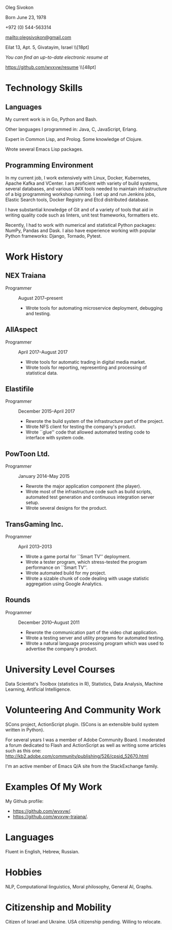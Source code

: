 # -*- org-odt-preferred-output-format: "docx" -*

#+TITLE:
#+AUTHOR:    Oleg Sivokon
#+EMAIL:     olegsivokon@gmail.com
#+DATE:      <2017-02-23>
#+DESCRIPTION: My resume
#+KEYWORDS: Resume, job, employment, cv
#+OPTIONS: toc:nil title:nil num:nil
#+LaTeX_CLASS: article
#+LaTeX_HEADER: \usepackage[scaled]{helvet}
#+LaTeX_HEADER: \usepackage[a4paper, total={7in, 9in}]{geometry}
#+LaTeX_HEADER: \renewcommand*\familydefault{\sfdefault}

#+BEGIN_CENTER
Oleg Sivokon

Born June 23, 1978

+972 (0) 544-563314

mailto:olegsivokon@gmail.com

Eilat 13, Apt. 5, Givatayim, Israel \\[18pt]

\small /You can find an up-to-date electronic resume at/
  
https://github.com/wvxvw/resume \\[48pt]
#+END_CENTER

* Technology Skills
** Languages
   My current work is in Go, Python and Bash.
   
   Other languages I programmed in: Java, C, JavaScript, Erlang.

   Expert in Common Lisp, and Prolog.  Some knowledge of Clojure.

   Wrote several Emacs Lisp packages.

** Programming Environment
   In my current job, I work extensively with Linux, Docker,
   Kubernetes, Apache Kafka and VCenter.  I am proficient with variety
   of build systems, several databases, and various UNIX tools needed
   to maintain infrastructure of a big programming workshop running.
   I set up and run Jenkins jobs, Elastic Search tools, Docker
   Registry and Etcd distributed database.

   I have substantial knowledge of Git and of a variety of tools that
   aid in writing quality code such as linters, unit test frameworks,
   formatters etc.

   Recently, I had to work with numerical and statistical Python
   packages: NumPy, Pandas and Dask.  I also have experience working
   with popular Python frameworks: Django, Tornado, Pytest.

* Work History

** NEX Traiana
   + Programmer :: August 2017--present
     - Wrote tools for automating microservice deployment, debugging
       and testing.

** AllAspect
   + Programmer :: April 2017--August 2017
     - Wrote tools for automatic trading in digital media market.
     - Wrote tools for reporting, representing and processing of
       statistical data.

** Elastifile
   + Programmer :: December 2015--April 2017
     - Rewrote the build system of the infrastructure part of the
       project.
     - Wrote NFS client for testing the company's product.
     - Wrote ``glue'' code that allowed automated testing code to
       interface with system code.

** PowToon Ltd.
   + Programmer :: January 2014--May 2015
     - Rewrote the major application component (the player).
     - Wrote most of the infrastructure code such as build scripts,
       automated test generation and continuous integration server
       setup.
     - Wrote several designs for the product.
   
** TransGaming Inc.
   + Programmer :: April 2013--2013
     - Wrote a game portal for ``Smart TV'' deployment.
     - Wrote a tester program, which stress-tested the program
       performance on ``Smart TV''.
     - Wrote automated build for my project.
     - Wrote a sizable chunk of code dealing with usage statistic
       aggregation using Google Analytics.

** Rounds
   + Programmer :: December 2010--August 2011
     - Rewrote the communication part of the video chat application.
     - Wrote a testing server and utility programs for automated
       testing.
     - Wrote a natural language processing program which was used
       to advertise the company's product.
   
* University Level Courses
  Data Scientist's Toolbox (statistics in R), Statistics, Data
  Analysis, Machine Learning, Artificial Intelligence.

* Volunteering And Community Work
  SCons project, ActionScript plugin.  (SCons is an extensible build system
  written in Python).

  For several years I was a member of Adobe Community Board. I moderated a forum
  dedicated to Flash and ActionScript as well as writing some articles such as
  this one: http://kb2.adobe.com/community/publishing/526/cpsid_52670.html

  I'm an active member of Emacs Q/A site from the StackExchange family.

* Examples Of My Work
  My Github profile:
  - https://github.com/wvxvw/.
  - https://github.com/wvxvw-traiana/.

* Languages
  Fluent in English, Hebrew, Russian.

* Hobbies
  NLP, Computational linguistics, Moral philosophy, General AI, Graphs.

* Citizenship and Mobility
  Citizen of Israel and Ukraine.  USA citizenship pending.  Willing
  to relocate.
